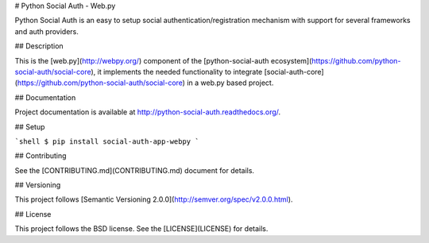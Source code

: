 # Python Social Auth - Web.py

Python Social Auth is an easy to setup social authentication/registration
mechanism with support for several frameworks and auth providers.

## Description

This is the [web.py](http://webpy.org/) component of the
[python-social-auth ecosystem](https://github.com/python-social-auth/social-core),
it implements the needed functionality to integrate
[social-auth-core](https://github.com/python-social-auth/social-core)
in a web.py based project.

## Documentation

Project documentation is available at http://python-social-auth.readthedocs.org/.

## Setup

```shell
$ pip install social-auth-app-webpy
```

## Contributing

See the [CONTRIBUTING.md](CONTRIBUTING.md) document for details.

## Versioning

This project follows [Semantic Versioning 2.0.0](http://semver.org/spec/v2.0.0.html).

## License

This project follows the BSD license. See the [LICENSE](LICENSE) for details.


